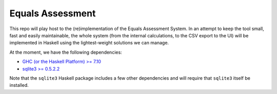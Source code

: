 Equals Assessment
=================

This repo will play host to the (re)implementation of the Equals Assessment System.
In an attempt to keep the tool small, fast and easily maintainable, the whole system (from the internal calculations, to the CSV export to the UI) will be implemented in Haskell using the lightest-weight solutions we can manage.

At the moment, we have the following dependencies:

- `GHC (or the Haskell Platform) >= 7.10 <https://www.haskell.org/downloads>`_
- `sqlite3 >= 0.5.2.2 <https://hackage.haskell.org/package/sqlite-0.5.2.2>`_

Note that the ``sqlite3`` Haskell package includes a few other dependencies and will require that ``sqlite3`` itself be installed.
